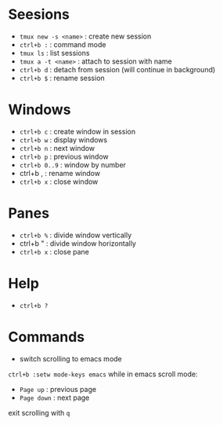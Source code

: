 * Seesions
  - =tmux new -s <name>= : create new session
  - =ctrl+b := : command mode
  - =tmux ls= : list sessions
  - =tmux a -t <name>= : attach to session with name
  - =ctrl+b d= : detach from session (will continue in background)
  - =ctrl+b $= : rename session

* Windows
  - =ctrl+b c= : create window in session
  - =ctrl+b w= : display windows
  - =ctrl+b n= : next window
  - =ctrl+b p= : previous window
  - =ctrl+b 0..9= : window by number
  - ctrl+b , : rename window
  - =ctrl+b x= : close window

* Panes
  - =ctrl+b %= : divide window vertically
  - ctrl+b " : divide window horizontally
  - =ctrl+b x= : close pane

* Help    
  - =ctrl+b ?=

* Commands
  - switch scrolling to emacs mode
  =ctrl+b :setw mode-keys emacs=
  while in emacs scroll mode:
    + =Page up= : previous page
    + =Page down= : next page
  exit scrolling with =q=
